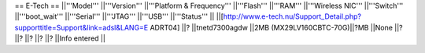 == E-Tech ==
||'''Model''' ||'''Version''' ||'''Platform & Frequency''' ||'''Flash''' ||'''RAM''' ||'''Wireless NIC''' ||'''Switch''' ||'''boot_wait''' ||'''Serial''' ||'''JTAG''' ||'''USB''' ||'''Status''' ||
||[http://www.e-tech.nu/Support_Detail.php?supporttitle=Support&link=adsl&LANG=E ADRT04] ||? ||tnetd7300agdw ||2MB (MX29LV160CBTC-70G)||?MB ||None ||? ||? ||? ||? ||? ||Info entered ||
